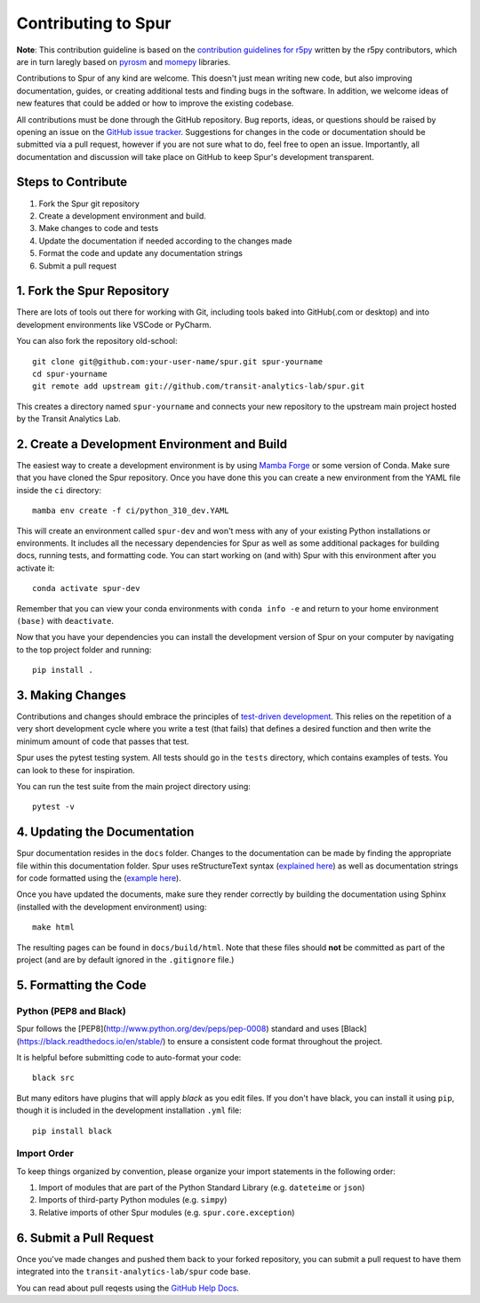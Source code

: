 .. _contributing:

Contributing to Spur
====================

**Note**: This contribution guideline is based on the `contribution guidelines for r5py <https://r5py.readthedocs.io/en/stable/CONTRIBUTING.html>`_ written by the r5py contributors, which are in turn laregly based on `pyrosm <https://pyrosm.readthedocs.io/en/latest/>`_ and `momepy <http://docs.momepy.org/en/stable/>`_ libraries.

Contributions to Spur of any kind are welcome. This doesn't just mean writing
new code, but also improving documentation, guides, or creating additional tests
and finding bugs in the software. In addition, we welcome ideas of new features
that could be added or how to improve the existing codebase.

All contributions must be done through the GitHub repository. Bug reports, ideas,
or questions should be raised by opening an issue on the `GitHub issue tracker <https://github.com/transit-analytics-lab/spur/issues>`_.
Suggestions for changes in the code or documentation should be submitted via a pull
request, however if you are not sure what to do, feel free to open an issue.
Importantly, all documentation and discussion will take place on GitHub to keep
Spur's development transparent.

Steps to Contribute
###################

1. Fork the Spur git repository
2. Create a development environment and build.
3. Make changes to code and tests
4. Update the documentation if needed according to the changes made
5. Format the code and update any documentation strings
6. Submit a pull request

1. Fork the Spur Repository
#############################

There are lots of tools out there for working with Git, including tools baked
into GitHub(.com or desktop) and into development environments like VSCode or
PyCharm.

You can also fork the repository old-school::

    git clone git@github.com:your-user-name/spur.git spur-yourname
    cd spur-yourname
    git remote add upstream git://github.com/transit-analytics-lab/spur.git

This creates a directory named ``spur-yourname`` and connects your new repository
to the upstream main project hosted by the Transit Analytics Lab.

2. Create a Development Environment and Build
#############################################

The easiest way to create a development environment is by using `Mamba Forge <https://github.com/conda-forge/miniforge#mambaforge>`_ or some version of Conda. Make sure that you have cloned the Spur repository. Once you have done this you can create a new environment from the YAML file inside the ``ci`` directory::
    
    mamba env create -f ci/python_310_dev.YAML

This will create an environment called ``spur-dev`` and won't mess with any of your existing Python installations or environments. It includes all the necessary dependencies for Spur as well as some additional packages for building docs, running tests, and formatting code. You can start working on (and with) Spur with this environment after you activate it::

    conda activate spur-dev

Remember that you can view your conda environments with ``conda info -e`` and return to your home environment ``(base)`` with ``deactivate``.

Now that you have your dependencies you can install the development version of Spur on your computer by navigating to the top project folder and running::

    pip install .

3. Making Changes
#################

Contributions and changes should embrace the principles of `test-driven development <http://en.wikipedia.org/wiki/Test-driven_development>`_. This relies on the repetition of a very short development cycle where you write a
test (that fails) that defines a desired function and then write the minimum amount of code that passes that test.

Spur uses the pytest testing system. All tests should go in the ``tests`` directory, which contains examples of tests. You can look to these for inspiration.

You can run the test suite from the main project directory using::

    pytest -v

4. Updating the Documentation
#############################

Spur documentation resides in the ``docs`` folder. Changes to the documentation can be made by finding the appropriate file within this documentation folder. Spur uses reStructureText syntax (`explained here <http://www.sphinx-doc.org/en/stable/rest.html#rst-primer>`_) as well as documentation strings for code formatted using the (`example here <https://sphinxcontrib-napoleon.readthedocs.io/en/latest/example_numpy.html>`_).

Once you have updated the documents, make sure they render correctly by building the documentation using Sphinx (installed with the development environment) using::

    make html

The resulting pages can be found in ``docs/build/html``. Note that these files should **not** be committed as part of the project (and are by default ignored in the ``.gitignore`` file.)

5. Formatting the Code
######################

Python (PEP8 and Black)
-----------------------

Spur follows the [PEP8](http://www.python.org/dev/peps/pep-0008) standard
and uses [Black](https://black.readthedocs.io/en/stable/) to ensure a consistent code format throughout the project.

It is helpful before submitting code to
auto-format your code::

    black src

But many editors have plugins that will apply `black` as you edit files.
If you don't have black, you can install it using ``pip``, though it is included in the development installation ``.yml`` file::

    pip install black

Import Order
------------

To keep things organized by convention, please organize your import statements in the following order:

1. Import of modules that are part of the Python Standard Library (e.g. ``dateteime`` or ``json``)
2. Imports of third-party Python modules (e.g. ``simpy``)
3. Relative imports of other Spur modules (e.g. ``spur.core.exception``)


6. Submit a Pull Request
########################

Once you've made changes and pushed them back to your forked repository, you can
submit a pull request to have them integrated into the ``transit-analytics-lab/spur`` code base.

You can read about pull reqests using the `GitHub Help Docs <https://help.github.com/articles/using-pull-requests>`_.


